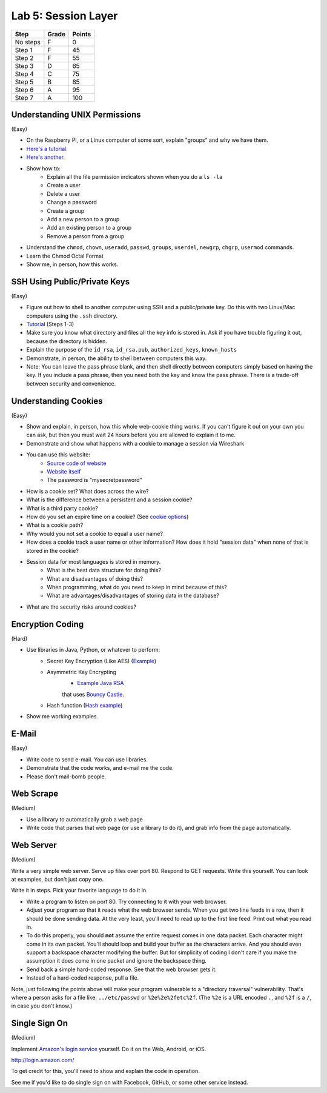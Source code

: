 Lab 5: Session Layer
--------------------

========  ===== ======
Step      Grade Points
========  ===== ======
No steps  F     0
Step 1    F     45
Step 2    F     55
Step 3    D     65
Step 4    C     75
Step 5    B     85
Step 6    A     95
Step 7    A     100
========  ===== ======

Understanding UNIX Permissions
^^^^^^^^^^^^^^^^^^^^^^^^^^^^^^

(Easy)

* On the Raspberry Pi, or a Linux computer of some sort, explain "groups" and
  why we have them.
* `Here's a tutorial <https://www.tutorialspoint.com/unix/unix-user-administration.htm>`_.
* `Here's another <https://www.linode.com/docs/tools-reference/linux-users-and-groups>`_.
* Show how to:
    * Explain all the file permission indicators shown when you do a ``ls -la``
    * Create a user
    * Delete a user
    * Change a password
    * Create a group
    * Add a new person to a group
    * Add an existing person to a group
    * Remove a person from a group
* Understand the ``chmod``, ``chown``, ``useradd``, ``passwd``, ``groups``, ``userdel``, ``newgrp``, ``chgrp``, ``usermod`` commands.
* Learn the Chmod Octal Format
* Show me, in person, how this works.

SSH Using Public/Private Keys
^^^^^^^^^^^^^^^^^^^^^^^^^^^^^

(Easy)

* Figure out how to shell to another computer using SSH and a public/private key. Do this
  with two Linux/Mac computers using the ``.ssh`` directory.
* `Tutorial <https://www.digitalocean.com/community/tutorials/how-to-set-up-ssh-keys--2>`_ (Steps 1-3)
* Make sure you know what directory and files all the key info is stored in. Ask if you
  have trouble figuring it out, because the directory is hidden.
* Explain the purpose of the ``id_rsa``, ``id_rsa.pub``, ``authorized_keys``, ``known_hosts``
* Demonstrate, in person, the ability to shell between computers this way.
* Note: You can leave the pass phrase blank, and then shell directly between computers
  simply based on having the key. If you include a pass phrase, then you need both the
  key and know the pass phrase. There is a trade-off between security and convenience.

Understanding Cookies
^^^^^^^^^^^^^^^^^^^^^

(Easy)

* Show and explain, in person, how this whole web-cookie thing works.
  If you can't figure it out on your
  own you can ask, but then you must wait 24 hours before you are allowed to
  explain it to me.
* Demonstrate and show what happens with a cookie to manage a session via Wireshark
* You can use this website:
    * `Source code of website <http://webdev.training/index.php?chapter=login_management>`_
    * `Website itself <http://webdev.training/chapters/login_management/v2/main.php>`_
    * The password is "mysecretpassword"
* How is a cookie set? What does across the wire?
* What is the difference between a persistent and a session cookie?
* What is a third party cookie?
* How do you set an expire time on a cookie? (See `cookie options <https://www.nczonline.net/blog/2009/05/05/http-cookies-explained/>`_)
* What is a cookie path?
* Why would you not set a cookie to equal a user name?
* How does a cookie track a user name or other information? How does it hold
  "session data" when none of that is stored in the cookie?
* Session data for most languages is stored in memory.
    * What is the best data structure for doing this?
    * What are disadvantages of doing this?
    * When programming, what do you need to keep in mind because of this?
    * What are advantages/disadvantages of storing data in the database?
* What are the security risks around cookies?

Encryption Coding
^^^^^^^^^^^^^^^^^

(Hard)

* Use libraries in Java, Python, or whatever to perform:
    * Secret Key Encryption (Like AES)
      (`Example <http://www.quickprogrammingtips.com/java/how-to-encrypt-and-decrypt-data-in-java-using-aes-algorithm.html>`_)
    * Asymmetric Key Encrypting
        * `Example Java RSA <http://www.mysamplecode.com/2011/08/rsa-encryption-decryption-using-bouncy.html>`_
        that uses `Bouncy Castle <https://www.bouncycastle.org/java.html>`_.
    * Hash function (`Hash example <http://stackoverflow.com/questions/3103652/hash-string-via-sha-256-in-java>`_)
* Show me working examples.

E-Mail
^^^^^^

(Easy)

* Write code to send e-mail. You can use libraries.
* Demonstrate that the code works, and e-mail me the code.
* Please don't mail-bomb people.

Web Scrape
^^^^^^^^^^

(Medium)

* Use a library to automatically grab a web page
* Write code that parses that web page (or use a library to do it), and grab
  info from the page automatically.

Web Server
^^^^^^^^^^

(Medium)

Write a very simple web server. Serve up files over port 80. Respond to GET
requests. Write this yourself. You can look at examples, but don't just copy
one.

Write it in steps. Pick your favorite language to do it in.

* Write a program to listen on port 80. Try connecting to it with your web browser.
* Adjust your program so that it reads what the web browser sends. When you get two
  line feeds in a row, then it should be done sending data. At the very least, you'll need to read up to the first line feed. Print out what you read in.
* To do this properly, you should **not** assume the entire request comes in one data
  packet. Each character might come in its own packet. You'll should loop and build
  your buffer as the characters arrive. And you should even support a backspace
  character modifying the buffer.
  But for simplicity of coding I don't care if you make the assumption it does come in
  one packet and ignore the backspace thing.
* Send back a simple hard-coded response. See that the web browser gets it.
* Instead of a hard-coded response, pull a file.

Note, just following the points above will make your program vulnerable to a
"directory traversal" vulnerability. That's where a person asks for a file like:
``../etc/passwd`` or ``%2e%2e%2fetc%2f``. (The ``%2e`` is a URL encoded ``.``,
and ``%2f`` is a ``/``, in case you don't know.)

Single Sign On
^^^^^^^^^^^^^^

(Medium)

Implement `Amazon's login service <http://login.amazon.com/>`_ yourself.
Do it on the Web, Android, or iOS.

http://login.amazon.com/

To get credit for this, you'll need to show and explain the code in operation.

See me if you'd like to do single sign on with Facebook, GitHub, or some other
service instead.
